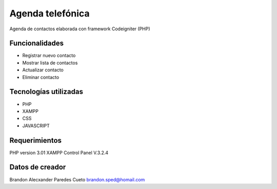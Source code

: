 ###################
Agenda telefónica
###################

Agenda de contactos elaborada con framework Codeigniter (PHP)

*******************
Funcionalidades
*******************

- Registrar nuevo contacto
- Mostrar lista de contactos
- Actualizar contacto
- Eliminar contacto

***********************
Tecnologías utilizadas
***********************

- PHP
- XAMPP
- CSS
- JAVASCRIPT



*******************
Requerimientos
*******************

PHP version 3.01 
XAMPP Control Panel V.3.2.4

***************
Datos de creador
***************

Brandon Alecxander Paredes Cueto
brandon.sped@homail.com 
